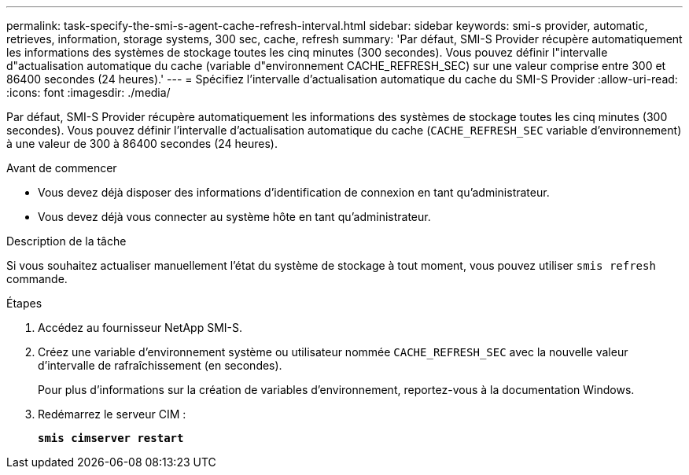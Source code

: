 ---
permalink: task-specify-the-smi-s-agent-cache-refresh-interval.html 
sidebar: sidebar 
keywords: smi-s provider, automatic, retrieves, information, storage systems, 300 sec, cache, refresh 
summary: 'Par défaut, SMI-S Provider récupère automatiquement les informations des systèmes de stockage toutes les cinq minutes (300 secondes). Vous pouvez définir l"intervalle d"actualisation automatique du cache (variable d"environnement CACHE_REFRESH_SEC) sur une valeur comprise entre 300 et 86400 secondes (24 heures).' 
---
= Spécifiez l'intervalle d'actualisation automatique du cache du SMI-S Provider
:allow-uri-read: 
:icons: font
:imagesdir: ./media/


[role="lead"]
Par défaut, SMI-S Provider récupère automatiquement les informations des systèmes de stockage toutes les cinq minutes (300 secondes). Vous pouvez définir l'intervalle d'actualisation automatique du cache (`CACHE_REFRESH_SEC` variable d'environnement) à une valeur de 300 à 86400 secondes (24 heures).

.Avant de commencer
* Vous devez déjà disposer des informations d'identification de connexion en tant qu'administrateur.
* Vous devez déjà vous connecter au système hôte en tant qu'administrateur.


.Description de la tâche
Si vous souhaitez actualiser manuellement l'état du système de stockage à tout moment, vous pouvez utiliser `smis refresh` commande.

.Étapes
. Accédez au fournisseur NetApp SMI-S.
. Créez une variable d'environnement système ou utilisateur nommée `CACHE_REFRESH_SEC` avec la nouvelle valeur d'intervalle de rafraîchissement (en secondes).
+
Pour plus d'informations sur la création de variables d'environnement, reportez-vous à la documentation Windows.

. Redémarrez le serveur CIM :
+
`*smis cimserver restart*`


